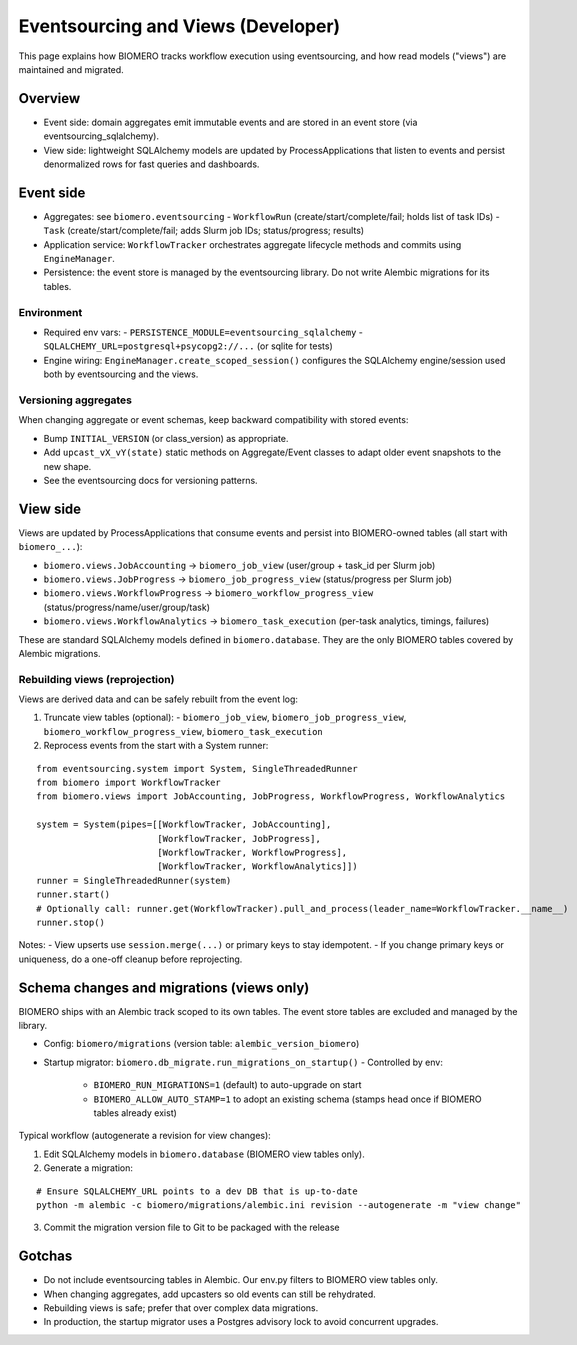 Eventsourcing and Views (Developer)
===================================

This page explains how BIOMERO tracks workflow execution using eventsourcing, and how read models ("views") are maintained and migrated.


Overview
--------

- Event side: domain aggregates emit immutable events and are stored in an event store (via eventsourcing_sqlalchemy).
- View side: lightweight SQLAlchemy models are updated by ProcessApplications that listen to events and persist denormalized rows for fast queries and dashboards.


Event side
----------

- Aggregates: see ``biomero.eventsourcing``
  - ``WorkflowRun`` (create/start/complete/fail; holds list of task IDs)
  - ``Task`` (create/start/complete/fail; adds Slurm job IDs; status/progress; results)
- Application service: ``WorkflowTracker`` orchestrates aggregate lifecycle methods and commits using ``EngineManager``.
- Persistence: the event store is managed by the eventsourcing library. Do not write Alembic migrations for its tables.

Environment
~~~~~~~~~~~

- Required env vars:
  - ``PERSISTENCE_MODULE=eventsourcing_sqlalchemy``
  - ``SQLALCHEMY_URL=postgresql+psycopg2://...`` (or sqlite for tests)
- Engine wiring: ``EngineManager.create_scoped_session()`` configures the SQLAlchemy engine/session used both by eventsourcing and the views.

Versioning aggregates
~~~~~~~~~~~~~~~~~~~~~

When changing aggregate or event schemas, keep backward compatibility with stored events:

- Bump ``INITIAL_VERSION`` (or class_version) as appropriate.
- Add ``upcast_vX_vY(state)`` static methods on Aggregate/Event classes to adapt older event snapshots to the new shape.
- See the eventsourcing docs for versioning patterns.


View side
---------

Views are updated by ProcessApplications that consume events and persist into BIOMERO-owned tables (all start with ``biomero_...``):

- ``biomero.views.JobAccounting`` -> ``biomero_job_view`` (user/group + task_id per Slurm job)
- ``biomero.views.JobProgress`` -> ``biomero_job_progress_view`` (status/progress per Slurm job)
- ``biomero.views.WorkflowProgress`` -> ``biomero_workflow_progress_view`` (status/progress/name/user/group/task)
- ``biomero.views.WorkflowAnalytics`` -> ``biomero_task_execution`` (per-task analytics, timings, failures)

These are standard SQLAlchemy models defined in ``biomero.database``. They are the only BIOMERO tables covered by Alembic migrations.

Rebuilding views (reprojection)
~~~~~~~~~~~~~~~~~~~~~~~~~~~~~~~

Views are derived data and can be safely rebuilt from the event log:

1) Truncate view tables (optional):
   - ``biomero_job_view``, ``biomero_job_progress_view``, ``biomero_workflow_progress_view``, ``biomero_task_execution``
2) Reprocess events from the start with a System runner:

::

    from eventsourcing.system import System, SingleThreadedRunner
    from biomero import WorkflowTracker
    from biomero.views import JobAccounting, JobProgress, WorkflowProgress, WorkflowAnalytics

    system = System(pipes=[[WorkflowTracker, JobAccounting],
                           [WorkflowTracker, JobProgress],
                           [WorkflowTracker, WorkflowProgress],
                           [WorkflowTracker, WorkflowAnalytics]])
    runner = SingleThreadedRunner(system)
    runner.start()
    # Optionally call: runner.get(WorkflowTracker).pull_and_process(leader_name=WorkflowTracker.__name__)
    runner.stop()

Notes:
- View upserts use ``session.merge(...)`` or primary keys to stay idempotent.
- If you change primary keys or uniqueness, do a one-off cleanup before reprojecting.

Schema changes and migrations (views only)
-----------------------------------------

BIOMERO ships with an Alembic track scoped to its own tables. The event store tables are excluded and managed by the library.

- Config: ``biomero/migrations`` (version table: ``alembic_version_biomero``)
- Startup migrator: ``biomero.db_migrate.run_migrations_on_startup()``
  - Controlled by env:
    - ``BIOMERO_RUN_MIGRATIONS=1`` (default) to auto-upgrade on start
    - ``BIOMERO_ALLOW_AUTO_STAMP=1`` to adopt an existing schema (stamps head once if BIOMERO tables already exist)

Typical workflow (autogenerate a revision for view changes):

1) Edit SQLAlchemy models in ``biomero.database`` (BIOMERO view tables only).
2) Generate a migration:

::

    # Ensure SQLALCHEMY_URL points to a dev DB that is up-to-date
    python -m alembic -c biomero/migrations/alembic.ini revision --autogenerate -m "view change"

3) Commit the migration version file to Git to be packaged with the release

Gotchas
-------

- Do not include eventsourcing tables in Alembic. Our env.py filters to BIOMERO view tables only.
- When changing aggregates, add upcasters so old events can still be rehydrated.
- Rebuilding views is safe; prefer that over complex data migrations.
- In production, the startup migrator uses a Postgres advisory lock to avoid concurrent upgrades.

